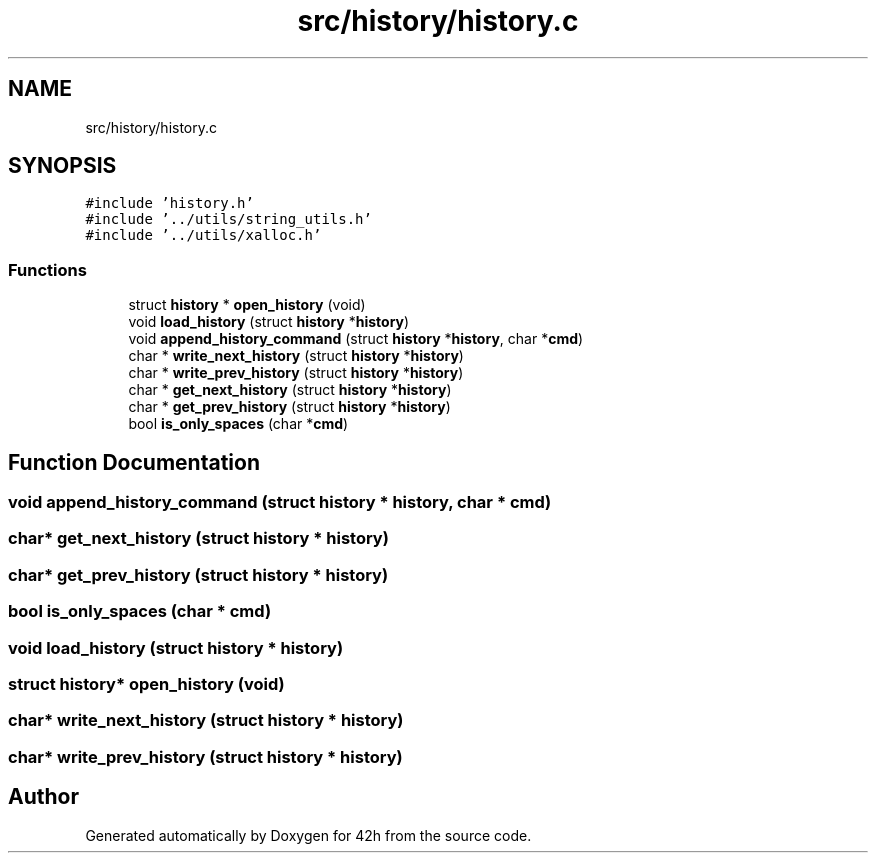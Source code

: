 .TH "src/history/history.c" 3 "Mon May 25 2020" "Version v0.1" "42h" \" -*- nroff -*-
.ad l
.nh
.SH NAME
src/history/history.c
.SH SYNOPSIS
.br
.PP
\fC#include 'history\&.h'\fP
.br
\fC#include '\&.\&./utils/string_utils\&.h'\fP
.br
\fC#include '\&.\&./utils/xalloc\&.h'\fP
.br

.SS "Functions"

.in +1c
.ti -1c
.RI "struct \fBhistory\fP * \fBopen_history\fP (void)"
.br
.ti -1c
.RI "void \fBload_history\fP (struct \fBhistory\fP *\fBhistory\fP)"
.br
.ti -1c
.RI "void \fBappend_history_command\fP (struct \fBhistory\fP *\fBhistory\fP, char *\fBcmd\fP)"
.br
.ti -1c
.RI "char * \fBwrite_next_history\fP (struct \fBhistory\fP *\fBhistory\fP)"
.br
.ti -1c
.RI "char * \fBwrite_prev_history\fP (struct \fBhistory\fP *\fBhistory\fP)"
.br
.ti -1c
.RI "char * \fBget_next_history\fP (struct \fBhistory\fP *\fBhistory\fP)"
.br
.ti -1c
.RI "char * \fBget_prev_history\fP (struct \fBhistory\fP *\fBhistory\fP)"
.br
.ti -1c
.RI "bool \fBis_only_spaces\fP (char *\fBcmd\fP)"
.br
.in -1c
.SH "Function Documentation"
.PP 
.SS "void append_history_command (struct \fBhistory\fP * history, char * cmd)"

.SS "char* get_next_history (struct \fBhistory\fP * history)"

.SS "char* get_prev_history (struct \fBhistory\fP * history)"

.SS "bool is_only_spaces (char * cmd)"

.SS "void load_history (struct \fBhistory\fP * history)"

.SS "struct \fBhistory\fP* open_history (void)"

.SS "char* write_next_history (struct \fBhistory\fP * history)"

.SS "char* write_prev_history (struct \fBhistory\fP * history)"

.SH "Author"
.PP 
Generated automatically by Doxygen for 42h from the source code\&.
